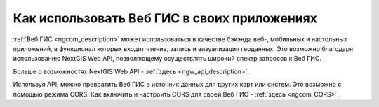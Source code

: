 .. _ngcom_ngapi:

Как использовать Веб ГИС в своих приложениях
============================================


:ref:`Веб ГИС <ngcom_description>` может использоваться в качестве бэкэнда веб-, мобильных и настольных приложений, в функционал которых входит чтение, запись и визуализация геоданных. Это возможно благодаря использованию NextGIS Web API, позволяющему осуществлять широкий спектр запросов к Веб ГИС. 

Больше о возможностях NextGIS Web API - :ref:`здесь <ngw_api_description>`. 

Используя API, можно превратить Веб ГИС в источник данных для других карт или систем. Это возможно с помощью режима CORS. Как включить и настроить CORS для своей Веб ГИС - :ref:`здесь <ngcom_CORS>`.
